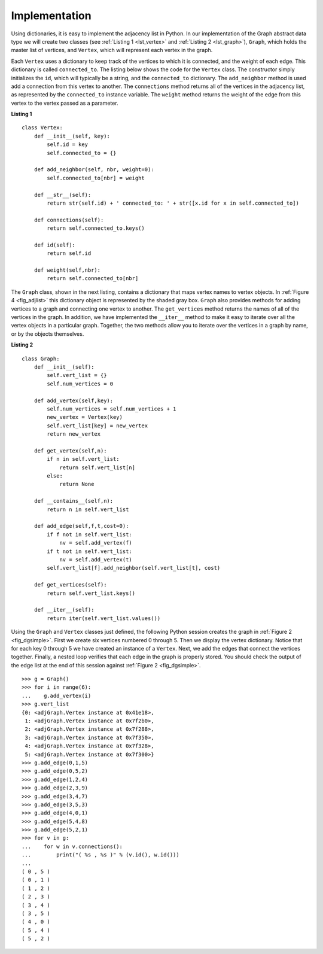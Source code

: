 ..  Copyright (C)  Brad Miller, David Ranum, Jeffrey Elkner
    This work is licensed under the Creative Commons
    Attribution-NonCommercial-ShareAlike 4.0 International License. To view a
    copy of this license, visit
    http://creativecommons.org/licenses/by-nc-sa/4.0/.


Implementation
~~~~~~~~~~~~~~

Using dictionaries, it is easy to implement the adjacency list in Python. In
our implementation of the Graph abstract data type we will create two classes
(see :ref:`Listing 1 <lst_vertex>` and :ref:`Listing 2 <lst_graph>`),
``Graph``, which holds the master list of vertices, and ``Vertex``, which will
represent each vertex in the graph.

Each ``Vertex`` uses a dictionary to keep track of the vertices to which it is
connected, and the weight of each edge. This dictionary is called
``connected_to``. The listing below shows the code for the ``Vertex`` class. The
constructor simply initializes the ``id``, which will typically be a string,
and the ``connected_to`` dictionary. The ``add_neighbor`` method is used add a
connection from this vertex to another. The ``connections`` method returns
all of the vertices in the adjacency list, as represented by the
``connected_to`` instance variable. The ``weight`` method returns the weight
of the edge from this vertex to the vertex passed as a parameter.

.. _lst_vertex:

**Listing 1**

::

    class Vertex:
        def __init__(self, key):
            self.id = key
            self.connected_to = {}

        def add_neighbor(self, nbr, weight=0):
            self.connected_to[nbr] = weight

        def __str__(self):
            return str(self.id) + ' connected_to: ' + str([x.id for x in self.connected_to])

        def connections(self):
            return self.connected_to.keys()

        def id(self):
            return self.id

        def weight(self,nbr):
            return self.connected_to[nbr]

The ``Graph`` class, shown in the next listing, contains a dictionary that maps
vertex names to vertex objects. In :ref:`Figure 4 <fig_adjlist>` this
dictionary object is represented by the shaded gray box. ``Graph`` also
provides methods for adding vertices to a graph and connecting one vertex to
another. The ``get_vertices`` method returns the names of all of the vertices in
the graph. In addition, we have implemented the ``__iter__`` method to make it
easy to iterate over all the vertex objects in a particular graph. Together,
the two methods allow you to iterate over the vertices in a graph by name, or
by the objects themselves.

.. _lst_graph:

**Listing 2**

::

    class Graph:
        def __init__(self):
            self.vert_list = {}
            self.num_vertices = 0
            
        def add_vertex(self,key):
            self.num_vertices = self.num_vertices + 1
            new_vertex = Vertex(key)
            self.vert_list[key] = new_vertex
            return new_vertex
        
        def get_vertex(self,n):
            if n in self.vert_list:
                return self.vert_list[n]
            else:
                return None

        def __contains__(self,n):
            return n in self.vert_list
        
        def add_edge(self,f,t,cost=0):
            if f not in self.vert_list:
                nv = self.add_vertex(f)
            if t not in self.vert_list:
                nv = self.add_vertex(t)
            self.vert_list[f].add_neighbor(self.vert_list[t], cost)
        
        def get_vertices(self):
            return self.vert_list.keys()
            
        def __iter__(self):
            return iter(self.vert_list.values())

Using the ``Graph`` and ``Vertex`` classes just defined, the following Python
session creates the graph in :ref:`Figure 2 <fig_dgsimple>`. First we create
six vertices numbered 0 through 5. Then we display the vertex dictionary.
Notice that for each key 0 through 5 we have created an instance of a
``Vertex``. Next, we add the edges that connect the vertices together. Finally,
a nested loop verifies that each edge in the graph is properly stored. You
should check the output of the edge list at the end of this session against
:ref:`Figure 2 <fig_dgsimple>`.

::

    >>> g = Graph()
    >>> for i in range(6):
    ...    g.add_vertex(i)
    >>> g.vert_list
    {0: <adjGraph.Vertex instance at 0x41e18>, 
     1: <adjGraph.Vertex instance at 0x7f2b0>, 
     2: <adjGraph.Vertex instance at 0x7f288>, 
     3: <adjGraph.Vertex instance at 0x7f350>, 
     4: <adjGraph.Vertex instance at 0x7f328>, 
     5: <adjGraph.Vertex instance at 0x7f300>}
    >>> g.add_edge(0,1,5)
    >>> g.add_edge(0,5,2)
    >>> g.add_edge(1,2,4)
    >>> g.add_edge(2,3,9)
    >>> g.add_edge(3,4,7)
    >>> g.add_edge(3,5,3)
    >>> g.add_edge(4,0,1)
    >>> g.add_edge(5,4,8)
    >>> g.add_edge(5,2,1)
    >>> for v in g:
    ...    for w in v.connections(): 
    ...        print("( %s , %s )" % (v.id(), w.id()))
    ... 
    ( 0 , 5 )
    ( 0 , 1 )
    ( 1 , 2 )
    ( 2 , 3 )
    ( 3 , 4 )
    ( 3 , 5 )
    ( 4 , 0 )
    ( 5 , 4 )
    ( 5 , 2 )
